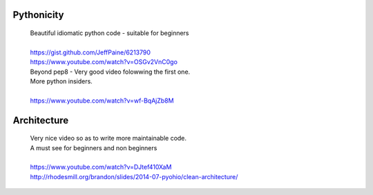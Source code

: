 Pythonicity
===========

    |    Beautiful idiomatic python code - suitable for beginners
    |
    |    https://gist.github.com/JeffPaine/6213790
    |    https://www.youtube.com/watch?v=OSGv2VnC0go


    |    Beyond pep8 - Very good video folowwing the first one.
    |    More python insiders.
    |
    |    https://www.youtube.com/watch?v=wf-BqAjZb8M


Architecture
============

    |    Very nice video so as to write more maintainable code.
    |    A must see for beginners and non beginners
    |
    |    https://www.youtube.com/watch?v=DJtef410XaM
    |    http://rhodesmill.org/brandon/slides/2014-07-pyohio/clean-architecture/



